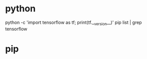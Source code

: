 * python
python -c 'import tensorflow as tf; print(tf.__version__)'
pip list | grep tensorflow
* pip

